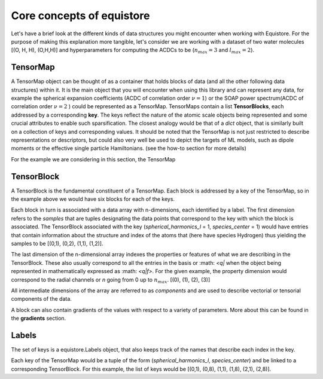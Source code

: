 Core concepts of equistore
##########################

Let's have a brief look at the different kinds of data structures you might
encounter when working with Equistore. For the purpose of making this
explanation more tangible, let's consider we are working with a dataset of
two water molecules [(O, H, H), (O,H,H)] and hyperparameters for computing
the ACDCs to be (:math:`n_max = 3` and :math:`l_max = 2`).

TensorMap
---------

A TensorMap object can be thought of as a container that holds blocks of data
(and all the other following data structures) within it. It is the main object
that you will encounter when using this library and can represent any data, for
example the spherical expansion coefficients (ACDC of correlation order
:math:`\nu = 1`) or the SOAP power spectrum(ACDC of correlation order
:math:`\nu = 2` ) could be represented as a TensorMap. TensorMaps contain
a list **TensorBlocks**, each addressed by a corresponding **key**. The keys
reflect the nature of the atomic scale objects being represented and some
crucial attributes to enable such sparsification.
The closest analogy would be that of a *dict* object, that is similarly built
on a collection of keys and corresponding values.
It should be noted that the TensorMap is not just restricted to describe
representations or descriptors, but could also very well be used to depict the
targets of ML models, such as dipole moments or the effective single particle
Hamiltonians. (see the how-to section for more details)

For the example we are considering in this section, the TensorMap

TensorBlock
-----------

A TensorBlock is the fundamental constituent of a TensorMap. Each block is
addressed by a key of the TensorMap, so in the example above we would have
six blocks for each of the keys.

Each block in turn is associated with a data array with n-dimensions, each
identified by a label. The first dimension refers to the *samples* that are
tuples designating the data points that correspond to the key with which the
block is associated.
The TensorBlock associated with the key (*spherical_harmonics_l* = 1,
*species_center* = 1) would have entries that contain information about the
structure and index of the atoms that (here have species Hydrogen) thus yielding
the samples to be [(0,1), (0,2), (1,1), (1,2)].

The last dimension of the n-dimensional array indexes the properties or features
of what we are describing in the TensorBlock.  These also usually correspond to
all the entries in the basis or :math: `<q|` when the object being represented
in mathematically expressed as :math: `<q|f>`.
For the given example, the property dimension would correspond to the radial
channels or *n* going from 0 up to :math:`n_max`. [(0), (1), (2), (3)]

All intermediate dimensions of the array are referred to as *components* and
are used to describe vectorial or tensorial components of the data.

A block can also contain gradients of the values with respect to a variety of
parameters. More about this can be found in the **gradients** section.

Labels
------

The set of keys is a equistore.Labels object, that also keeps track of the
names that describe each index in the key.

Each key of the TensorMap would be a tuple of the form (*spherical_harmonics_l*,
*species_center*) and be linked to a corresponding TensorBlock. For this
example, the list of keys would be [(0,1), (0,8), (1,1), (1,8), (2,1), (2,8)].
